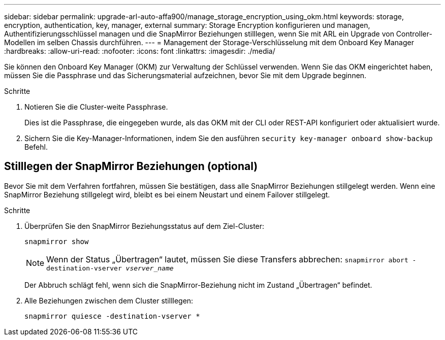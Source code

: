 ---
sidebar: sidebar 
permalink: upgrade-arl-auto-affa900/manage_storage_encryption_using_okm.html 
keywords: storage, encryption, authentication, key, manager, external 
summary: Storage Encryption konfigurieren und managen, Authentifizierungsschlüssel managen und die SnapMirror Beziehungen stilllegen, wenn Sie mit ARL ein Upgrade von Controller-Modellen im selben Chassis durchführen. 
---
= Management der Storage-Verschlüsselung mit dem Onboard Key Manager
:hardbreaks:
:allow-uri-read: 
:nofooter: 
:icons: font
:linkattrs: 
:imagesdir: ./media/


[role="lead"]
Sie können den Onboard Key Manager (OKM) zur Verwaltung der Schlüssel verwenden. Wenn Sie das OKM eingerichtet haben, müssen Sie die Passphrase und das Sicherungsmaterial aufzeichnen, bevor Sie mit dem Upgrade beginnen.

.Schritte
. Notieren Sie die Cluster-weite Passphrase.
+
Dies ist die Passphrase, die eingegeben wurde, als das OKM mit der CLI oder REST-API konfiguriert oder aktualisiert wurde.

. Sichern Sie die Key-Manager-Informationen, indem Sie den ausführen `security key-manager onboard show-backup` Befehl.




== Stilllegen der SnapMirror Beziehungen (optional)

Bevor Sie mit dem Verfahren fortfahren, müssen Sie bestätigen, dass alle SnapMirror Beziehungen stillgelegt werden. Wenn eine SnapMirror Beziehung stillgelegt wird, bleibt es bei einem Neustart und einem Failover stillgelegt.

.Schritte
. Überprüfen Sie den SnapMirror Beziehungsstatus auf dem Ziel-Cluster:
+
`snapmirror show`

+
[NOTE]
====
Wenn der Status „Übertragen“ lautet, müssen Sie diese Transfers abbrechen:
`snapmirror abort -destination-vserver _vserver_name_`

====
+
Der Abbruch schlägt fehl, wenn sich die SnapMirror-Beziehung nicht im Zustand „Übertragen“ befindet.

. Alle Beziehungen zwischen dem Cluster stilllegen:
+
`snapmirror quiesce -destination-vserver *`


